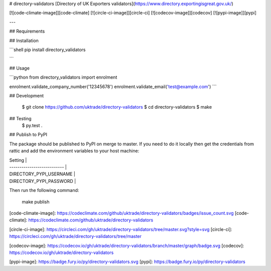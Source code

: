 # directory-validators
[Directory of UK Exporters validators](https://www.directory.exportingisgreat.gov.uk/)

[![code-climate-image]][code-climate]
[![circle-ci-image]][circle-ci]
[![codecov-image]][codecov]
[![pypi-image]][pypi]

---

## Requirements

## Installation

```shell
pip install directory_validators

```

## Usage

```python
from directory_validators import enrolment

enrolment.validate_company_number('12345678')
enrolment.validate_email('test@example.com')
```


## Development

    $ git clone https://github.com/uktrade/directory-validators
    $ cd directory-validators
    $ make


## Testing
	$ py.test .


## Publish to PyPI

The package should be published to PyPI on merge to master. If you need to do it locally then get the credentials from rattic and add the environment variables to your host machine:

| Setting                     |
| --------------------------- |
| DIRECTORY_PYPI_USERNAME     |
| DIRECTORY_PYPI_PASSWORD     |


Then run the following command:

    make publish


[code-climate-image]: https://codeclimate.com/github/uktrade/directory-validators/badges/issue_count.svg
[code-climate]: https://codeclimate.com/github/uktrade/directory-validators

[circle-ci-image]: https://circleci.com/gh/uktrade/directory-validators/tree/master.svg?style=svg
[circle-ci]: https://circleci.com/gh/uktrade/directory-validators/tree/master

[codecov-image]: https://codecov.io/gh/uktrade/directory-validators/branch/master/graph/badge.svg
[codecov]: https://codecov.io/gh/uktrade/directory-validators

[pypi-image]: https://badge.fury.io/py/directory-validators.svg
[pypi]: https://badge.fury.io/py/directory-validators


